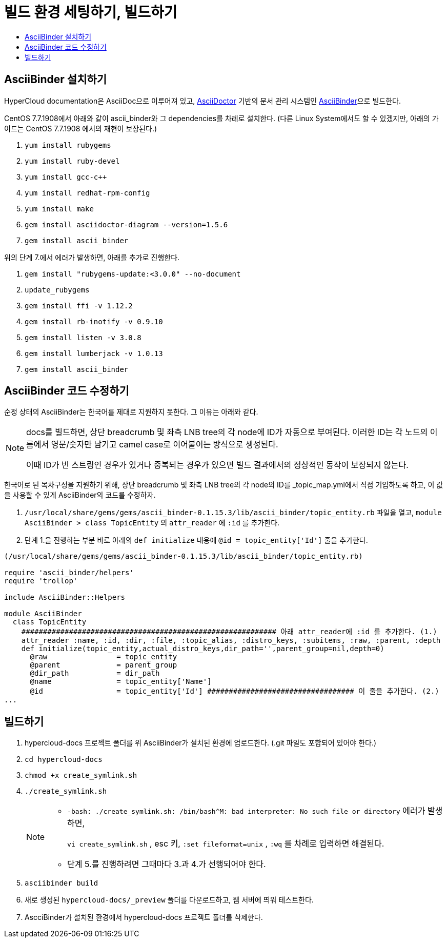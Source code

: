 [id="contributing-to-docs-tools-and-setup"]
= 빌드 환경 세팅하기, 빌드하기
:icons:
:toc: macro
:toc-title:
:toclevels: 1
:linkattrs:
:description: How to set up and install the tools to contribute

toc::[]

== AsciiBinder 설치하기
HyperCloud documentation은 AsciiDoc으로 이루어져 있고, http://asciidoctor.org/[AsciiDoctor] 기반의 문서 관리 시스템인 https://github.com/redhataccess/ascii_binder[AsciiBinder]으로 빌드한다.

CentOS 7.7.1908에서 아래와 같이 ascii_binder와 그 dependencies를 차례로 설치한다.
(다른 Linux System에서도 할 수 있겠지만, 아래의 가이드는 CentOS 7.7.1908 에서의 재현이 보장된다.)

1. `yum install rubygems`
2. `yum install ruby-devel`
3. `yum install gcc-c++`
4. `yum install redhat-rpm-config`
5. `yum install make`
6. `gem install asciidoctor-diagram --version=1.5.6`
7. `gem install ascii_binder`

위의 단계 7.에서 에러가 발생하면, 아래를 추가로 진행한다.

1. `gem install "rubygems-update:<3.0.0" --no-document`
2. `update_rubygems`
3. `gem install ffi -v 1.12.2`
4. `gem install rb-inotify -v 0.9.10`
5. `gem install listen -v 3.0.8`
6. `gem install lumberjack -v 1.0.13`
7. `gem install ascii_binder`


== AsciiBinder 코드 수정하기

순정 상태의 AsciiBinder는 한국어를 제대로 지원하지 못한다. 그 이유는 아래와 같다.

[NOTE]
====
docs를 빌드하면, 상단 breadcrumb 및 좌측 LNB tree의 각 node에 ID가 자동으로 부여된다. 이러한 ID는 각 노드의 이름에서 영문/숫자만 남기고 camel case로 이어붙이는 방식으로 생성된다.

이때 ID가 빈 스트링인 경우가 있거나 중복되는 경우가 있으면 빌드 결과에서의 정상적인 동작이 보장되지 않는다.
====

한국어로 된 목차구성을 지원하기 위해, 상단 breadcrumb 및 좌측 LNB tree의 각 node의 ID를 _topic_map.yml에서 직접 기입하도록 하고, 이 값을 사용할 수 있게 AsciiBinder의 코드를 수정하자.

1. `/usr/local/share/gems/gems/ascii_binder-0.1.15.3/lib/ascii_binder/topic_entity.rb` 파일을 열고, `module AsciiBinder > class TopicEntity` 의 `attr_reader` 에 `:id` 를 추가한다.
2. 단계 1.을 진행하는 부분 바로 아래의 `def initialize` 내용에 `@id = topic_entity['Id']` 줄을 추가한다.

----
(/usr/local/share/gems/gems/ascii_binder-0.1.15.3/lib/ascii_binder/topic_entity.rb)

require 'ascii_binder/helpers'
require 'trollop'

include AsciiBinder::Helpers

module AsciiBinder
  class TopicEntity
    ########################################################### 아래 attr_reader에 :id 를 추가한다. (1.)
    attr_reader :name, :id, :dir, :file, :topic_alias, :distro_keys, :subitems, :raw, :parent, :depth
    def initialize(topic_entity,actual_distro_keys,dir_path='',parent_group=nil,depth=0)
      @raw                = topic_entity
      @parent             = parent_group
      @dir_path           = dir_path
      @name               = topic_entity['Name']
      @id                 = topic_entity['Id'] ################################## 이 줄을 추가한다. (2.)
...
----



== 빌드하기

1. hypercloud-docs 프로젝트 폴더를 위 AsciiBinder가 설치된 환경에 업로드한다. (.git 파일도 포함되어 있어야 한다.)
2. `cd hypercloud-docs`
3. `chmod +x create_symlink.sh`
4. `./create_symlink.sh`
+
[NOTE]
====
- `-bash: ./create_symlink.sh: /bin/bash^M: bad interpreter: No such file or directory` 에러가 발생하면,
+
`vi create_symlink.sh` , esc 키, `:set fileformat=unix` , `:wq` 를 차례로 입력하면 해결된다.
- 단계 5.를 진행하려면 그때마다 3.과 4.가 선행되어야 한다.
====
5. `asciibinder build`
6. 새로 생성된 `hypercloud-docs/_preview` 폴더를 다운로드하고, 웹 서버에 띄워 테스트한다.
7. AscciBinder가 설치된 환경에서 hypercloud-docs 프로젝트 폴더를 삭제한다.
